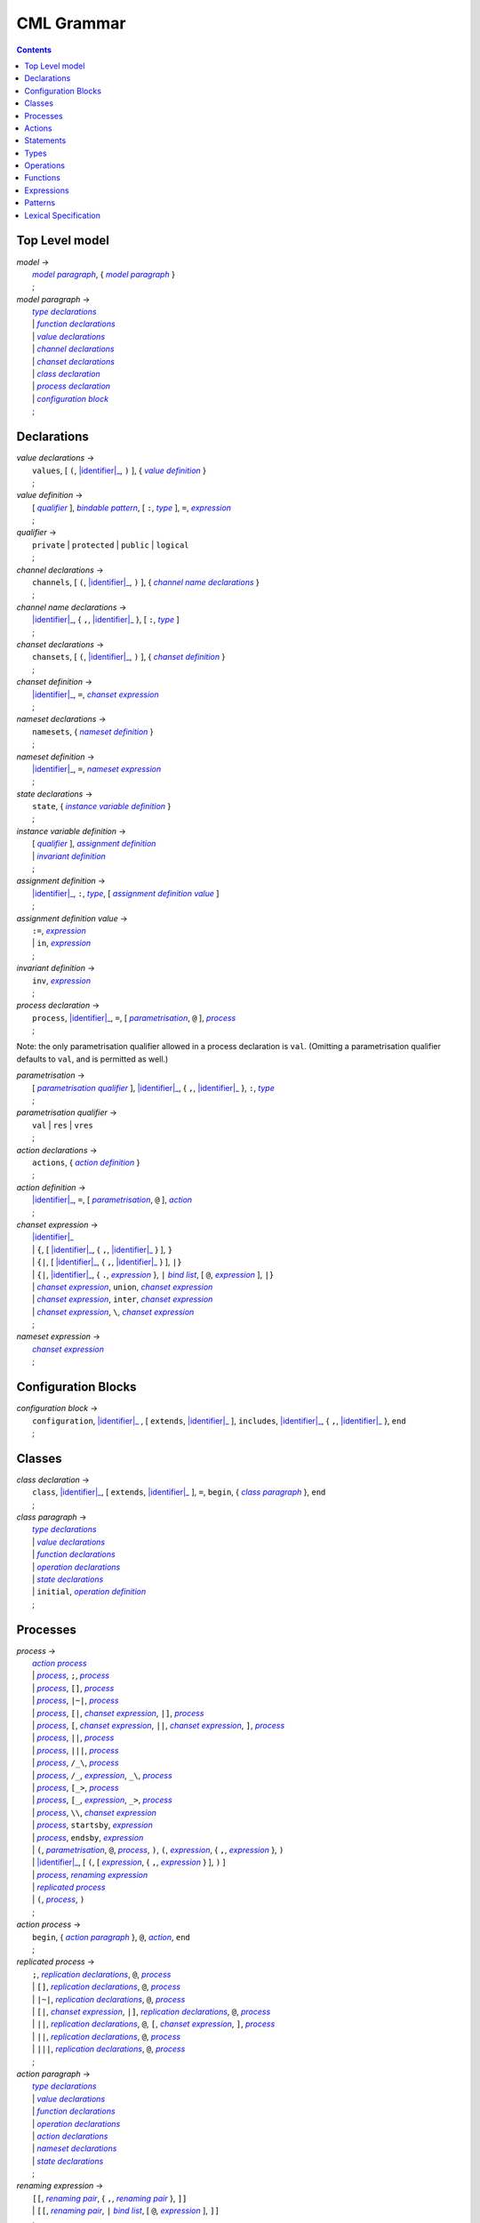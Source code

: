 CML Grammar
===========

.. contents::


Top Level model
---------------

.. |model| replace:: *model*
.. _model:

| |model| →
|  |model paragraph|_, { |model paragraph|_ }
|  ;

.. |model paragraph| replace:: *model paragraph*
.. _`model paragraph`:

| |model paragraph| →
|  |type declarations|_
|  | |function declarations|_
|  | |value declarations|_
|  | |channel declarations|_
|  | |chanset declarations|_
|  | |class declaration|_
|  | |process declaration|_
|  | |configuration block|_
|  ;


Declarations
------------

.. |value declarations| replace:: *value declarations*
.. _`value declarations`:

| |value declarations| →
|  ``values``, [ ``(``, |identifier|_, ``)`` ], { |value definition|_ }
|  ;

.. |value definition| replace:: *value definition*
.. _`value definition`:

| |value definition| →
|  [ |qualifier|_ ], |bindable pattern|_, [ ``:``, |type|_ ], ``=``, |expression|_
|  ;

.. |qualifier| replace:: *qualifier*
.. _`qualifier`:

| |qualifier| →
|  ``private`` | ``protected`` | ``public`` | ``logical``
|  ;

.. |channel declarations| replace:: *channel declarations*
.. _`channel declarations`:

| |channel declarations| →
|  ``channels``, [ ``(``, |identifier|_, ``)`` ], { |channel name declarations|_ }
|  ;

.. |channel name declarations| replace:: *channel name declarations*
.. _`channel name declarations`:

| |channel name declarations| →
|  |identifier|_, { ``,``, |identifier|_ }, [ ``:``, |type|_ ]
|  ;

.. |chanset declarations| replace:: *chanset declarations*
.. _`chanset declarations`:

| |chanset declarations| →
|  ``chansets``, [ ``(``, |identifier|_, ``)`` ], { |chanset definition|_ }
|  ;

.. |chanset definition| replace:: *chanset definition*
.. _`chanset definition`:

| |chanset definition| →
|  |identifier|_, ``=``, |chanset expression|_
|  ;

.. |nameset declarations| replace:: *nameset declarations*
.. _`nameset declarations`:

| |nameset declarations| →
|  ``namesets``, { |nameset definition|_ }
|  ;

.. |nameset definition| replace:: *nameset definition*
.. _`nameset definition`:

| |nameset definition| →
|  |identifier|_, ``=``, |nameset expression|_
|  ;

.. |state declarations| replace:: *state declarations*
.. _`state declarations`:

| |state declarations| →
|  ``state``, { |instance variable definition|_ }
|  ;

.. |instance variable definition| replace:: *instance variable definition*
.. _`instance variable definition`:

| |instance variable definition| →
|  [ |qualifier|_ ], |assignment definition|_
|  | |invariant definition|_
|  ;

.. |assignment definition| replace:: *assignment definition*
.. _`assignment definition`:

| |assignment definition| →
|  |identifier|_, ``:``, |type|_, [ |assignment definition value|_ ]
|  ;

.. |assignment definition value| replace:: *assignment definition value*
.. _`assignment definition value`:

| |assignment definition value| →
|  ``:=``, |expression|_
|  | ``in``, |expression|_
|  ;

.. |invariant definition| replace:: *invariant definition*
.. _`invariant definition`:

| |invariant definition| →
|  ``inv``, |expression|_
|  ;

.. |process declaration| replace:: *process declaration*
.. _`process declaration`:

| |process declaration| →
|  ``process``, |identifier|_, ``=``, [ |parametrisation|_, ``@`` ], |process|_
|  ;

Note: the only parametrisation qualifier allowed in a process
declaration is ``val``. (Omitting a parametrisation qualifier defaults
to ``val``, and is permitted as well.)

.. |parametrisation| replace:: *parametrisation*
.. _`parametrisation`:

| |parametrisation| →
|  [ |parametrisation qualifier|_ ], |identifier|_, { ``,``, |identifier|_ }, ``:``, |type|_
|  ;

.. |parametrisation qualifier| replace:: *parametrisation qualifier*
.. _`parametrisation qualifier`:

| |parametrisation qualifier| →
|  ``val`` | ``res`` | ``vres``
|  ;

.. |action declarations| replace:: *action declarations*
.. _`action declarations`:

| |action declarations| →
|  ``actions``, { |action definition|_ }
|  ;

.. |action definition| replace:: *action definition*
.. _`action definition`:

| |action definition| →
|  |identifier|_, ``=``, [ |parametrisation|_, ``@`` ], |action|_
|  ;

.. |chanset expression| replace:: *chanset expression*
.. _`chanset expression`:

| |chanset expression| →
|  |identifier|_
|  | ``{``, [ |identifier|_, { ``,``, |identifier|_ } ], ``}``
|  | ``{|``, [ |identifier|_, { ``,``, |identifier|_ } ], ``|}``
|  | ``{|``, |identifier|_, { ``.``, |expression|_ }, ``|`` |bind list|_, [ ``@``, |expression|_ ], ``|}``
|  | |chanset expression|_, ``union``, |chanset expression|_
|  | |chanset expression|_, ``inter``, |chanset expression|_
|  | |chanset expression|_, ``\``, |chanset expression|_
|  ;

.. |nameset expression| replace:: *nameset expression*
.. _`nameset expression`:

| |nameset expression| →
|  |chanset expression|_
|  ;


Configuration Blocks
--------------------

.. |configuration block| replace:: *configuration block*
.. _`configuration block`:

| |configuration block| →
|  ``configuration``, |identifier|_ , [ ``extends``, |identifier|_ ], ``includes``, |identifier|_, { ``,``, |identifier|_ }, ``end``
|  ;


Classes
-------

.. |class declaration| replace:: *class declaration*
.. _`class declaration`:

| |class declaration| →
|  ``class``, |identifier|_, [ ``extends``, |identifier|_ ], ``=``, ``begin``, { |class paragraph|_ }, ``end``
|  ;

.. |class paragraph| replace:: *class paragraph*
.. _`class paragraph`:

| |class paragraph| →
|  |type declarations|_
|  | |value declarations|_
|  | |function declarations|_
|  | |operation declarations|_
|  | |state declarations|_
|  | ``initial``, |operation definition|_
|  ;


Processes
---------

.. |process| replace:: *process*
.. _`process`:

| |process| →
|  |action process|_
|  | |process|_, ``;``, |process|_
|  | |process|_, ``[]``, |process|_
|  | |process|_, ``|~|``, |process|_
|  | |process|_, ``[|``, |chanset expression|_, ``|]``, |process|_
|  | |process|_, ``[``, |chanset expression|_, ``||``, |chanset expression|_, ``]``, |process|_
|  | |process|_, ``||``, |process|_
|  | |process|_, ``|||``, |process|_
|  | |process|_, ``/_\``, |process|_
|  | |process|_, ``/_``, |expression|_, ``_\``, |process|_
|  | |process|_, ``[_>``, |process|_
|  | |process|_, ``[_``, |expression|_, ``_>``, |process|_
|  | |process|_, ``\\``, |chanset expression|_
|  | |process|_, ``startsby``, |expression|_
|  | |process|_, ``endsby``, |expression|_
|  | ``(``, |parametrisation|_, ``@``, |process|_, ``)``, ``(``, |expression|_, { ``,``, |expression|_ }, ``)``
|  | |identifier|_, [ ``(``, [ |expression|_, { ``,``, |expression|_ } ], ``)`` ]
|  | |process|_, |renaming expression|_
|  | |replicated process|_
|  | ``(``, |process|_, ``)``
|  ;

.. |action process| replace:: *action process*
.. _`action process`:

| |action process| →
|  ``begin``, { |action paragraph|_ }, ``@``, |action|_, ``end``
|  ;

.. |replicated process| replace:: *replicated process*
.. _`replicated process`:

| |replicated process| →
|  ``;``, |replication declarations|_, ``@``, |process|_
|  | ``[]``, |replication declarations|_, ``@``, |process|_
|  | ``|~|``, |replication declarations|_, ``@``, |process|_
|  | ``[|``, |chanset expression|_, ``|]``, |replication declarations|_, ``@``, |process|_
|  | ``||``, |replication declarations|_, ``@``, ``[``, |chanset expression|_, ``]``, |process|_
|  | ``||``, |replication declarations|_, ``@``, |process|_
|  | ``|||``, |replication declarations|_, ``@``, |process|_
|  ;

.. |action paragraph| replace:: *action paragraph*
.. _`action paragraph`:

| |action paragraph| →
|  |type declarations|_
|  | |value declarations|_
|  | |function declarations|_
|  | |operation declarations|_
|  | |action declarations|_
|  | |nameset declarations|_
|  | |state declarations|_
|  ;

.. |renaming expression| replace:: *renaming expression*
.. _`renaming expression`:

| |renaming expression| →
|  ``[[``, |renaming pair|_, { ``,``, |renaming pair|_ }, ``]]``
|  | ``[[``, |renaming pair|_, ``|`` |bind list|_, [ ``@``, |expression|_ ], ``]]``
|  ;

Note that the M20 parser only supports a single expression after an identifier in a |renaming pair|_; this is the subject of issue #13.

.. |renaming pair| replace:: *renaming pair*
.. _`renaming pair`:

| |renaming pair| →
|  |identifier|_, { ``.``, |expression|_ }, ``<-``, |identifier|_, { ``.``, |expression|_ }
|  ;

.. |replication declarations| replace:: *replication declarations*
.. _`replication declarations`:

| |replication declarations| →
|  |replication declaration|_, { ``,``, |replication declaration|_ }
|  ;

.. |replication declaration| replace:: *replication declaration*
.. _`replication declaration`:

| |replication declaration| →
|  |identifier|_, { ``,``, |identifier|_ }, ``:``, |type|_
|  | |identifier|_, { ``,``, |identifier|_ }, ``in`` ``set``, |expression|_
|  ;


Actions
-------

.. |action| replace:: *action*
.. _`action`:

| |action| →
|  ``Skip``
|  | ``Stop``
|  | ``Chaos``
|  | ``Div``
|  | ``Wait`` |expression|_
|  | |communication|_, ``->``, |action|_
|  | ``[``, |expression|_, ``]``, ``&``, |action|_
|  | |action|_, ``;``, |action|_
|  | |action|_, ``[]``, |action|_
|  | |action|_, ``|~|``, |action|_
|  | |action|_, ``/_\``, |action|_
|  | |action|_, ``/_``, |expression|_, ``_\``, |action|_
|  | |action|_, ``[_>``, |action|_
|  | |action|_, ``[_``, |expression|_, ``_>``, |action|_
|  | |action|_, ``\\``, |chanset expression|_
|  | |action|_, ``startsby``, |expression|_
|  | |action|_, ``endsby``, |expression|_
|  | |action|_, |renaming expression|_
|  | ``mu``, |identifier|_, { ``,`` |identifier|_ }, ``@``, ``(``, |action|_, { ``,`` |action|_ }, ``)``
|  | |parallel action|_
|  | |parametrised action|_
|  | ``(``, |action|_, ``)``
|  | |instantiated action|_
|  | |replicated action|_
|  | |statement|_
|  ;

.. |communication| replace:: *communication*
.. _`communication`:

| |communication| →
|  |identifier|_, { |communication parameter|_ }
|  ;

.. |communication parameter| replace:: *communication parameter*
.. _`communication parameter`:

| |communication parameter| →
|  ``?``, |bindable pattern|_, [ ``:``, ``(``, |expression|_, ``)`` ]
|  | ``!``, |parameter|_
|  | ``.``, |parameter|_
|  ;

.. |parameter| replace:: *parameter*
.. _`parameter`:

| |parameter| →
|  |identifier|_
|  | ``(`` |expression|_ ``)``
|  | |symbolic literal|_
|  | |tuple expression|_
|  | |record expression|_
|  ;

.. |parallel action| replace:: *parallel action*
.. _`parallel action`:

| |parallel action| →
|  |action|_, ``||`` |action|_,
|  | |action|_, ``[|``, |nameset expression|_, ``|``, |nameset expression|_, ``|]``, |action|_
|  | |action|_, ``|||``, |action|_
|  | |action|_, ``[||``, |chanset expression|_, ``|``, |chanset expression|_, ``||]``, |action|_
|  | |action|_, ``[``, |chanset expression|_, ``||``, |chanset expression|_, ``]``, |action|_
|  | |action|_, ``[``, |nameset expression|_, ``|``, |chanset expression|_, ``||``, |chanset expression|_, ``|``, |nameset expression|_, ``]``, |action|_
|  | |action|_, ``[|``, |chanset expression|_, ``|]``, |action|_
|  | |action|_, ``[|``, |nameset expression|_, ``|``, |chanset expression|_, ``|``, |nameset expression|_, ``|]``, |action|_
|  ;

.. |parametrised action| replace:: *parametrised action*
.. _`parametrised action`:

| |parametrised action| →
|  ``(`` |parametrisation|_, { ``,``, |parametrisation|_ }, ``@``, |action|_, ``)``
|  ;

.. |instantiated action| replace:: *instantiated action*
.. _`instantiated action`:

| |instantiated action| →
|  |parametrised action|_, ``(``, |expression|_, { ``,``, |expression|_ }, ``)``
|  ;

.. |replicated action| replace:: *replicated action*
.. _`replicated action`:

| |replicated action| →
|  ``;``, |replication declarations|_, ``@``, |action|_
|  | ``[]``, |replication declarations|_, ``@``, |action|_
|  | ``|~|``, |replication declarations|_, ``@``, |action|_
|  | ``[||``, |nameset expression|_, ``||]``, |replication declarations|_, ``@``, |action|_
|  | ``|||``, |replication declarations|_, ``@``, ``[``, |nameset expression|_, ``]``, |action|_
|  | ``[|``, |chanset expression|_ ``|]``, |replication declarations|_, ``@``, ``[`` , |nameset expression|_, ``]``, |action|_
|  | ``||``, |replication declarations|_, ``@``, ``[``, |nameset expression|_, ``|``, |chanset expression|_, ``]``, |action|_
|  | ``||``, |replication declarations|_, ``@``, ``[``, |nameset expression|_, ``]``, |action|_
|  ;


Statements
----------

.. |statement| replace:: *statement*
.. _`statement`:

| |statement| →
|  ``let``, |local definition|_, { ``,``, |local definition|_ }, ``in``, |action|_
|  | ``(``, [ ``dcl``, |assignment definition|_, { ``,``, |assignment definition|_ }, ``@`` ], |action|_, ``)``
|  | |cases statement|_
|  | |if statement|_
|  | ``if`` |non-deterministic alt|_, { ``|``, |non-deterministic alt|_ }, ``end``
|  | ``do`` |non-deterministic alt|_, { ``|``, |non-deterministic alt|_ }, ``end``
|  | ``while``, |expression|_, ``do``, |action|_
|  | ``for``, |bindable pattern|_, [ ``:``, |type|_ ] ``in``, |expression|_, ``do``, |action|_
|  | ``for``, ``all``, |bindable pattern|_, ``in set``, |expression|_, ``do``, |action|_
|  | ``for``, |identifier|_, ``=``, |expression|_, ``to``, |expression|_, [ ``by``, |expression|_ ], ``do``, |action|_
|  | ``[``, [ |frame|_ ], [ ``pre``, |expression|_ ], ``post``, |expression|_, ``]``
|  | ``return``, [ |expression|_ ]
|  | |assign statement|_
|  | |multiple assign statement|_
|  | |call statement|_
|  | |new statement|_
|  ;

.. |local definition| replace:: *local definition*
.. _`local definition`:

| |local definition| →
|  |value definition|_
|  | |function definition|_
|  ;

.. |non-deterministic alt| replace:: *non-deterministic alt*
.. _`non-deterministic alt`:

| |non-deterministic alt| →
|  |expression|_, ``->``, |action|_
|  ;

.. |if statement| replace:: *if statement*
.. _`if statement`:

| |if statement| →
|  ``if``, |expression|_, ``then``, |action|_, { |elseif statement|_ }, [ ``else``, |action|_ ]
|  ;

.. |elseif statement| replace:: *elseif statement*
.. _`elseif statement`:

| |elseif statement| →
|  ``elseif``, |expression|_, ``then``, |action|_
|  ;

.. |cases statement| replace:: *cases statement*
.. _`cases statement`:

| |cases statement| →
|  ``cases``, |expression|_, ``:``, |cases statement alt|_, { ``,``, |cases statement alt|_ }, [ ``,``, |others statement|_ ], ``end``
|  ;

.. |cases statement alt| replace:: *cases statement alt*
.. _`cases statement alt`:

| |cases statement alt| →
|  |pattern list|_, ``->``, |action|_
|  ;

.. |others statement| replace:: *others statement*
.. _`others statement`:

| |others statement| →
|  ``others``, ``->``, |action|_
|  ;

.. |assign statement| replace:: *assign statement*
.. _`assign statement`:

| |assign statement| →
|  |assignable expression|_, ``:=``, |expression|_
|  ;

.. |multiple assign statement| replace:: *multiple assign statement*
.. _`multiple assign statement`:

| |multiple assign statement| →
|  ``atomic``, ``(``, |assign statement|_, ``;``, |assign statement|_, { ``;``, |assign statement|_ }, ``)``
|  ;

.. |call statement| replace:: *call statement*
.. _`call statement`:

| |call statement| →
|  |name|_, ``(``, [ |expression|_, { ``,``, |expression|_ } ], ``)``
|  | |assignable expression|_, ``:=``, |name|_, ``(``, [ |expression|_, { ``,``, |expression|_ } ], ``)``
|  ;
|
| .. |new statement| replace:: *new statement*
| .. _`new statement`:
|
| |new statement| →
|  |assignable expression|_, ``:=``, ``new``, |name|_, ``(``, [ |expression|_, { ``,``, |expression|_ } ], ``)``
|  ;


Types
-----

.. |type declarations| replace:: *type declarations*
.. _`type declarations`:

| |type declarations| →
|  ``types``, [ ``(``, |identifier|_, ``)`` ], [ |type definition|_, { ``;``, |type definition|_ } ]
|  ;

.. |type definition| replace:: *type definition*
.. _`type definition`:

| |type definition| →
|  [ |qualifier|_ ], |identifier|_, ``=``, |type|_, [ |type invariant|_ ]
|  | [ |qualifier|_ ], |identifier|_, ``::``, { |field|_ }, [ |type invariant|_ ] }
|  ;

.. |type| replace:: *type*
.. _`type`:

| |type| →
|  ``(``, |type|_, ``)``
|  | |basic type|_
|  | |quote literal|_
|  | ``compose``, |identifier|_, ``of``, { |field|_ }, ``end``
|  | |type|_, ``|``, |type|_, { ``|``, |type|_ }
|  | |type|_, ``*``, |type|_, { ``*``, |type|_ }
|  | ``[``, |type|_, ``]``
|  | ``set`` ``of``, |type|_
|  | ``seq`` ``of``, |type|_
|  | ``seq1`` ``of``, |type|_
|  | ``map``, |type|_, ``to``, |type|_
|  | ``inmap``, |type|_, ``to``, |type|_
|  | |function type|_
|  | |name|_
|  ;

.. |basic type| replace:: *basic type*
.. _`basic type`:

| |basic type| →
|  ``bool`` | ``nat`` | ``nat1`` | ``int`` | ``rat`` | ``real`` | ``char`` | ``token``
|  ;

.. |field| replace:: *field*
.. _`field`:

| |field| →
|  |type|_
|  | |identifier|_, ``:``, |type|_
|  | |identifier|_, ``:-``, |type|_
|  ;

.. |function type| replace:: *function type*
.. _`function type`:

| |function type| →
|  |discretionary type|_, ``+>``, |type|_
|  | |discretionary type|_, ``->``, |type|_
|  ;

.. |discretionary type| replace:: *discretionary type*
.. _`discretionary type`:

| |discretionary type| →
|  |type|_ | ``()``
|  ;

.. |type invariant| replace:: *type invariant*
.. _`type invariant`:

| |type invariant| →
|  ``inv``, |pattern|_, ``==``, |expression|_
|  ;


Operations
----------

Operations do not include reactive constructs; while the parser will
accept any action in an operation body, the typechecker will only allow
statements, the ``;`` sequential composition operator, and the constant
action ``Skip``. In essence, operation bodies in CML allow only what is
allowed in VDM operation bodies.

.. |operation declarations| replace:: *operation declarations*
.. _`operation declarations`:

| |operation declarations| →
|  ``operations``, { |operation definition|_ }
|  ;

.. |operation definition| replace:: *operation definition*
.. _`operation definition`:

| |operation definition| →
|  |explicit operation definition|_
|  | |implicit operation definition|_
|  ;

.. |explicit operation definition| replace:: *explicit operation definition*
.. _`explicit operation definition`:

| |explicit operation definition| →
|  [ |qualifier|_ ], |identifier|_, ``:``, |operation type|_, |identifier|_, |parameters|_, ``==``, |operation body|_, [ ``pre``, |expression|_ ], [ ``post``, |expression|_ ]
|  ;

.. |operation type| replace:: *operation type*
.. _`operation type`:

| |operation type| →
|  |discretionary type|_, ``==>``, |discretionary type|_
|  ;

.. |operation body| replace:: *operation body*
.. _`operation body`:

| |operation body| →
|  |action|_
|  | ``is subclass responsibility``
|  | ``is not yet specified``
|  ;

.. |implicit operation definition| replace:: *implicit operation definition*
.. _`implicit operation definition`:

| |implicit operation definition| →
|  [ |qualifier|_ ], |identifier|_, |parameter types|_, [ |identifier type pair list|_ ], [ |frame|_ ], [ ``pre``, |expression|_ ], ``post``, |expression|_
|  ;

.. |frame| replace:: *frame*
.. _`frame`:

| |frame| →
|  ``frame``, |var information|_, { |var information|_ }
|  ;

.. |var information| replace:: *var information*
.. _`var information`:

| |var information| →
|  ``rd``, |name|_, { ``,``, |name|_ }, [ ``:``, |type|_ ]
|  | ``wr``, |name|_, { ``,``, |name|_ }, [ ``:``, |type|_ ]
|  ;


Functions
---------

.. |function declarations| replace:: *function declarations*
.. _`function declarations`:

| |function declarations| →
|  ``functions``, [ ``(``, |identifier|_, ``)`` ], { |function definition|_ }
|  ;

.. |function definition| replace:: *function definition*
.. _`function definition`:

| |function definition| →
|  |explicit function definition|_
|  | |implicit function definition|_
|  ;

.. |explicit function definition| replace:: *explicit function definition*
.. _`explicit function definition`:

| |explicit function definition| →
|  [ |qualifier|_ ], |identifier|_, ``:``, |function type|_, |identifier|_, |parameters list|_, ``==``, |function body|_, [ ``pre``, |expression|_ ], [ ``post``, |expression|_ ], [ ``measure``, |name|_ ]
|  ;

.. |parameters list| replace:: *parameters list*
.. _`parameters list`:

| |parameters list| →
|  |parameters|_, { |parameters|_ }
|  ;

.. |parameters| replace:: *parameters*
.. _`parameters`:

| |parameters| →
|  ``(``, [ |pattern list|_ ], ``)``
|  ;

.. |implicit function definition| replace:: *implicit function definition*
.. _`implicit function definition`:

| |implicit function definition| →
|  [ |qualifier|_ ], |identifier|_, |parameter types|_, |identifier type pair list|_, [ ``pre``, |expression|_ ], ``post``, |expression|_
|  ;

.. |parameter types| replace:: *parameter types*
.. _`parameter types`:

| |parameter types| →
|  ``(``, [ |pattern list|_, ``:``, |type|_, { ``,``, |pattern list|_, ``:``, |type|_ } ], ``)`` }
|  ;

.. |identifier type pair list| replace:: *identifier type pair list*
.. _`identifier type pair list`:

| |identifier type pair list| →
|  |identifier|_, ``:``, |type|_, { ``,``, |identifier|_, ``:``, |type|_ }
|  ;

.. |function body| replace:: *function body*
.. _`function body`:

| |function body| →
|  |expression|_
|  | ``is not yet specified``
|  | ``is subclass responsibility``
|  ;


Expressions
-----------

.. |expression| replace:: *expression*
.. _`expression`:

| |expression| →
|  ``self``
|  | |name|_
|  | |old name|_
|  | |symbolic literal|_
|  | ``(``, |expression|_, ``)``
|  | |unary operator|_, |expression|_
|  | |expression|_, |binary operator|_, |expression|_
|  | ``let``, |local definition|_, { ``,``, |local definition|_ }, ``in``, |expression|_
|  | ``forall``, |bind list|_, ``@``, |expression|_
|  | ``exists``, |bind list|_, ``@``, |expression|_
|  | ``exists1``, |bind|_, ``@``, |expression|_
|  | ``iota``, |bind|_, ``@``, |expression|_
|  | ``lambda``, |type bind list|_, ``@``, |expression|_
|  | ``is_``, ``(``, |expression|_, ``,``, |type|_, ``)``
|  | ``is_``, |basic type|_, ``(``, |expression|_, ``)``
|  | ``is_``, |name|_, ``(``, |expression|_, ``)``
|  | ``pre_``, ``(``, |expression|_, { ``,``, |expression|_ }, ``)``
|  | ``isofclass``, ``(``, |name|_, |expression|_, ``)``
|  | |tuple expression|_
|  | |record expression|_
|  | |set expression|_
|  | |sequence expression|_
|  | |subsequence|_
|  | |map expression|_
|  | |if expression|_
|  | |cases expression|_
|  | |apply|_
|  | |field select|_
|  | |tuple select|_
|  ;

.. |name| replace:: *name*
.. _`name`:

| |name| →
|  |identifier|_, [ ``.``, |identifier|_ ]
|  ;

.. |old name| replace:: *old name*
.. _`old name`:

| |old name| →
|  |identifier|_, ``~``
|  ;

.. |unary operator| replace:: *unary operator*
.. _`unary operator`:

| |unary operator| →
|  ``+`` | ``-`` | ``abs`` | ``floor`` | ``not`` | ``card`` | ``power`` | ``dunion`` | ``dinter`` | ``hd`` | ``tl`` | ``len`` | ``elems`` | ``inds`` | ``reverse`` | ``conc`` | ``dom`` | ``rng`` | ``merge`` | ``inverse``
|  ;

.. |binary operator| replace:: *binary operator*
.. _`binary operator`:

| |binary operator| →
|  ``+`` | ``-`` | ``*`` | ``/`` | ``div`` | ``rem`` | ``mod`` | ``<`` | ``<=`` | ``>`` | ``>=`` | ``=`` | ``<>`` | ``or`` | ``and`` | ``=>`` | ``<=>`` | ``in`` ``set`` | ``not`` ``in`` ``set`` | ``subset`` | ``psubset`` | ``union`` | ``\`` | ``inter`` | ``^`` | ``++`` | ``munion`` | ``<:`` | ``<-:`` | ``:>`` | ``:->`` | ``comp`` | ``**``
|  ;

.. |tuple expression| replace:: *tuple expression*
.. _`tuple expression`:

| |tuple expression| →
|  ``mk_``, ``(``, |expression|_, ``,``, |expression|_, { ``,``, |expression|_ }, ``)``
|  ;

.. |record expression| replace:: *record expression*
.. _`record expression`:

| |record expression| →
|  ``mk_``, ``token``, ``(``, |expression|_, ``)``
|  | ``mk_``, |name|_, ``(``, [ |expression|_, { ``,``, |expression|_ } ], ``)``
|  ;

.. |set expression| replace:: *set expression*
.. _`set expression`:

| |set expression| →
|  ``{``, [ |expression|_, { ``,``, |expression|_ } ], ``}``
|  | ``{``, |expression|_, ``|``, |bind list|_, [ ``@``, |expression|_ ], ``}``
|  | ``{``, |expression|_, ``,``, ``...``, ``,``, |expression|_, ``}``
|  ;

.. |sequence expression| replace:: *sequence expression*
.. _`sequence expression`:

| |sequence expression| →
|  ``[``, [ |expression|_, { ``,``, |expression|_ } ], ``]``
|  | ``[``, |expression|_, ``|``, |set bind|_, [ ``@``, |expression|_ ], ``]``
|  ;

.. |subsequence| replace:: *subsequence*
.. _`subsequence`:

| |subsequence| →
|  |expression|_, ``(``, |expression|_, ``,``, ``...``, ``,``, |expression|_, ``)``
|  ;

.. |map expression| replace:: *map expression*
.. _`map expression`:

| |map expression| →
|  ``{``, ``|->``, ``}``
|  | ``{``, |maplet|_, { ``,``, |maplet|_ }, ``}``
|  | ``{``, |maplet|_, ``|``, |bind list|_, [ ``@``, |expression|_ ], ``}``
|  ;

.. |maplet| replace:: *maplet*
.. _`maplet`:

| |maplet| →
|  |expression|_, ``|->``, |expression|_
|  ;

.. |apply| replace:: *apply*
.. _`apply`:

| |apply| →
|  |expression|_, ``(``, [ |expression|_, { ``,``, |expression|_ } ], ``)``
|  ;

.. |field select| replace:: *field select*
.. _`field select`:

| |field select| →
|  |expression|_, ``.``, |identifier|_
|  ;

.. |tuple select| replace:: *tuple select*
.. _`tuple select`:

| |tuple select| →
|  |expression|_, ``.#``, |numeral|_
|  ;

.. |if expression| replace:: *if expression*
.. _`if expression`:

| |if expression| →
|  ``if``, |expression|_, ``then``, |expression|_, { |elseif expression|_ }, ``else``, |expression|_
|  ;

.. |elseif expression| replace:: *elseif expression*
.. _`elseif expression`:

| |elseif expression| →
|  ``elseif``, |expression|_, ``then``, |expression|_
|  ;

.. |cases expression| replace:: *cases expression*
.. _`cases expression`:

| |cases expression| →
|  ``cases``, |expression|_, ``:``, |cases expression alternatives|_, [ ``,``, ``others`` ``->`` |expression|_ ], ``end``
|  ;

.. |cases expression alternatives| replace:: *cases expression alternatives*
.. _`cases expression alternatives`:

| |cases expression alternatives| →
|  |pattern list|_, ``->``, |expression|_, { ``,``, |pattern list|_, ``->``, |expression|_ }
|  ;

.. |assignable expression| replace:: *assignable expression*
.. _`assignable expression`:

| |assignable expression| →
|  ``self`` { |selector|_ }
|  | |identifier|_ { |selector|_ }
|  ;

.. |selector| replace:: *selector*
.. _`selector`:

| |selector| →
|  ``(``, [ |expression|_, { ``,``, |expression|_ } ], ``)``
|  | ``(``, |expression|_, ``...``, |expression|_, ``)``
|  | ``.#``, |numeral|_
|  | ``.``, |identifier|_
|  ;


Patterns
--------

.. |pattern| replace:: *pattern*
.. _`pattern`:

| |pattern| →
|  |bindable pattern|_
|  | |match value|_
|  ;

.. |bindable pattern| replace:: *bindable pattern*
.. _`bindable pattern`:

| |bindable pattern| →
|  ``-``
|  | |identifier|_
|  | ``mk_``, ``(``, |pattern|_, ``,``, |pattern list|_, ``)``
|  | ``mk_``, |name|_, ``(``, [ |pattern list|_ ], ``)``
|  ;

.. |match value| replace:: *match value*
.. _`match value`:

| |match value| →
|  ``(``, |expression|_, ``)``
|  | |symbolic literal|_
|  ;

.. |pattern list| replace:: *pattern list*
.. _`pattern list`:

| |pattern list| →
|  |pattern|_, { ``,``, |pattern|_ }
|  ;

.. |bind| replace:: *bind*
.. _`bind`:

| |bind| →
|  |set bind|_
|  | |type bind|_
|  ;

.. |set bind| replace:: *set bind*
.. _`set bind`:

| |set bind| →
|  |pattern|_, ``in`` ``set``, |expression|_
|  ;

.. |type bind| replace:: *type bind*
.. _`type bind`:

| |type bind| →
|  |pattern|_, ``:``, |type|_
|  ;

.. |bind list| replace:: *bind list*
.. _`bind list`:

| |bind list| →
|  |multiple bind|_, { ``,``, |multiple bind|_ }
|  ;

.. |multiple bind| replace:: *multiple bind*
.. _`multiple bind`:

| |multiple bind| →
|  |pattern list|_, ``in`` ``set``, |expression|_
|  | |pattern list|_, ``:``, |type|_
|  ;

.. |type bind list| replace:: *type bind list*
.. _`type bind list`:

| |type bind list| →
|  |type bind|_, { ``,``, |type bind|_ }
|  ;


Lexical Specification
---------------------

[ *Please note: the parser's implementation of this is still incomplete.
For now it's probably best to stick within the ASCII character set.* ]

Unlike the rest of this specification, the rules in this section are
sensitive to whitespace; as such, whitespace may not implicity separate
any pair of components in a rule here.

Note that the unicode character categories can be found online at
http://www.fileformat.info/info/unicode/category/index.htm. The present
release of the tool only supports characters below U+0100; support for
characters outside of the extended ASCII subset of unicode is planned
for a future release.

.. |initial letter| replace:: *initial letter*
.. _`initial letter`:

| |initial letter| →
|  if ``codepoint < U+0100``
|  then Any character in categories *Ll*, *Lm*, *Lo*, *Lt*, *Lu*, or the character ``U+0024`` (``\$``)
|  else Any character, excluding categories *Cc*, *Zl*, *Zp*, *Zs*, *Cs*, *Cn*, *Nd*, *Pc*.
|  ;

.. |following letter| replace:: *following letter*
.. _`following letter`:

| |following letter| →
|  if ``codepoint < U+0100``
|  then Any character in categories *Ll*, *Lm*, *Lo*, *Lt*, *Lu*, *Nd*, or the characters ``U+0024`` (``\$``), ``U+0027`` (``'``), and ``U+005F`` (``_``)
|  else Any character, excluding categories *Cc*, *Zl*, *Zp*, *Zs*, *Cs*, *Cn*.
|  ;

.. |ascii letter| replace:: *ascii letter*
.. _`ascii letter`:

| |ascii letter| →
|  Any character in the ranges [``U+0041``,\ ``U+005A``] and
|  [``U+0061``, ``U+007A``] --- A-Z and a-z, respectively.
|  ;

.. |character| replace:: *character*
.. _`character`:

| |character| →
|  Is left underdefined, except to note that it may be any unicode
|  character except those that conflict with the lexical rule that uses
|  the character class. For example, character does not include ``\`` in
|  the |character literal|_ rule.
|
| .. |identifier| replace:: *identifier*
| .. _`identifier`:
|
| |identifier| →
|  |initial letter|_, { |following letter|_ }
|  ;

.. |digit| replace:: *digit*
.. _`digit`:

| |digit| →
|  ``0`` | ``1`` | ``2`` | ``3`` | ``4`` | ``5`` | ``6`` | ``7`` | ``8`` | ``9``
|  ;

.. |hex digit| replace:: *hex digit*
.. _`hex digit`:

| |hex digit| →
|  |digit|_ | ``a`` | ``b`` | ``c`` | ``d`` | ``e`` | ``f`` | ``A`` | ``B`` | ``C`` | ``D`` | ``E`` | ``F``
|  ;

.. |numeral| replace:: *numeral*
.. _`numeral`:

| |numeral| →
|  |digit|_, { |digit|_ }
|  ;

.. |symbolic literal| replace:: *symbolic literal*
.. _`symbolic literal`:

| |symbolic literal| →
|  |numeric literal|_
|  | |boolean literal|_
|  | |nil literal|_
|  | |character literal|_
|  | |text literal|_
|  | |quote literal|_
|  ;

.. |numeric literal| replace:: *numeric literal*
.. _`numeric literal`:

| |numeric literal| →
|  |decimal literal|_
|  | |hex literal|_
|  ;

.. |exponent| replace:: *exponent*
.. _`exponent`:

| |exponent| →
|  (``E`` | ``e``), [ ``+`` | ``-``], |numeral|_
|  ;

.. |decimal literal| replace:: *decimal literal*
.. _`decimal literal`:

| |decimal literal| →
|  |numeral|_, [ ``.``, |digit|_, { |digit|_ } ], [ |exponent|_ ]
|  ;

.. |hex literal| replace:: *hex literal*
.. _`hex literal`:

| |hex literal| →
|  (``0x`` | ``0X``), |hex digit|_, { |hex digit|_ }
|  ;

.. |boolean literal| replace:: *boolean literal*
.. _`boolean literal`:

| |boolean literal| →
|  ``true`` | ``false``
|  ;

.. |nil literal| replace:: *nil literal*
.. _`nil literal`:

| |nil literal| →
|  ``nil``
|  ;

.. |character literal| replace:: *character literal*
.. _`character literal`:

| |character literal| →
|  ``'``, |character|_, ``'``
|  | ``'``, |escape sequence|_, ``'``
|  ;

.. |escape sequence| replace:: *escape sequence*
.. _`escape sequence`:

| |escape sequence| →
|  ``\\`` | ``\r`` | ``\n`` | ``\t`` | ``\f`` | ``\e`` | ``\a``\ | ``\"``\ | ``\'`` | ``\x``, |hex digit|_, |hex digit|_
|  | ``\u``, |hex digit|_, |hex digit|_, |hex digit|_, |hex digit|_
|  | ``\c``, |ascii letter|_
|  ;

.. |text literal| replace:: *text literal*
.. _`text literal`:

| |text literal| →
|  ``"``, { |character|_ | |escape sequence|_ }, ``"``
|  ;

.. |quote literal| replace:: *quote literal*
.. _`quote literal`:

| |quote literal| →
|  ``<``, |identifier|_, ``>``
|  ;
